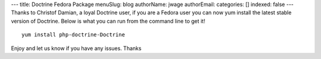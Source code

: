 ---
title: Doctrine Fedora Package
menuSlug: blog
authorName: jwage 
authorEmail: 
categories: []
indexed: false
---
Thanks to Christof Damian, a loyal Doctrine user, if you are a
Fedora user you can now yum install the latest stable version of
Doctrine. Below is what you can run from the command line to get
it!

::

    yum install php-doctrine-Doctrine

Enjoy and let us know if you have any issues. Thanks

